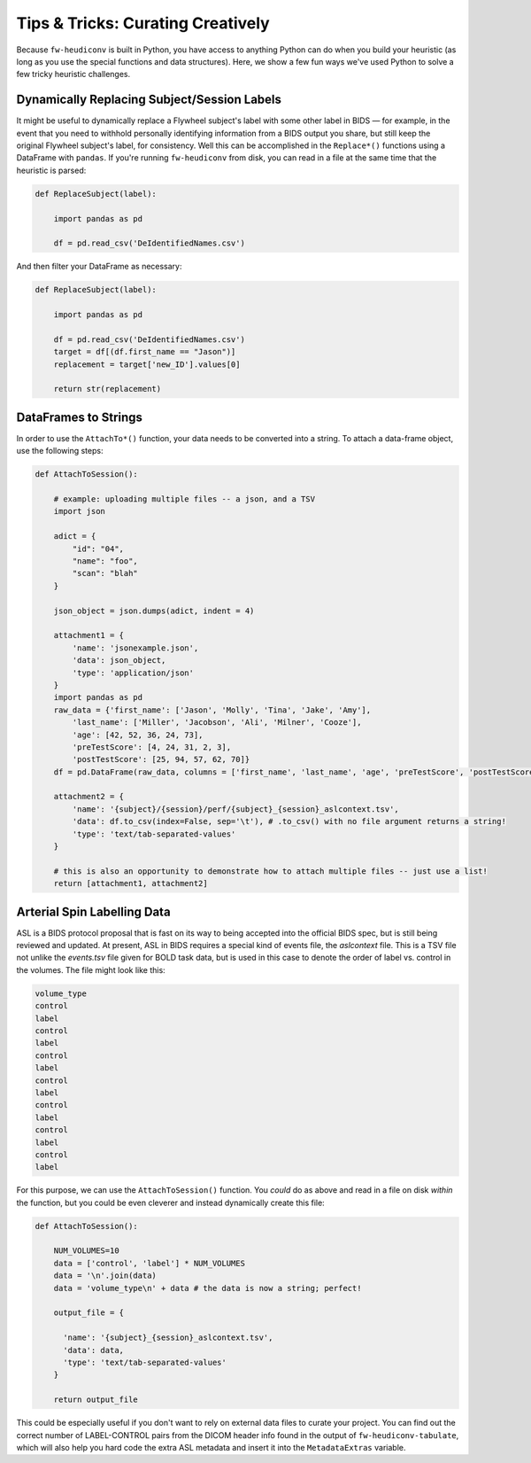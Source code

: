 Tips & Tricks: Curating Creatively
===================================

Because ``fw-heudiconv`` is built in Python, you have access to anything Python
can do when you build your heuristic (as long as you use the special functions
and data structures). Here, we show a few fun ways we've used Python to solve
a few tricky heuristic challenges.

Dynamically Replacing Subject/Session Labels
---------------------------------------------

It might be useful to dynamically replace a Flywheel subject's label with some
other label in BIDS — for example, in the event that you need to withhold personally
identifying information from a BIDS output you share, but still keep the original
Flywheel subject's label, for consistency. Well this can be accomplished in the
``Replace*()`` functions using a DataFrame with ``pandas``. If you're running
``fw-heudiconv`` from disk, you can read in a file at the same time that the
heuristic is parsed:

.. code-block:: python

    def ReplaceSubject(label):

        import pandas as pd

        df = pd.read_csv('DeIdentifiedNames.csv')

And then filter your DataFrame as necessary:

.. code-block:: python

    def ReplaceSubject(label):

        import pandas as pd

        df = pd.read_csv('DeIdentifiedNames.csv')
        target = df[(df.first_name == "Jason")]
        replacement = target['new_ID'].values[0]

        return str(replacement)

DataFrames to Strings
----------------------

In order to use the ``AttachTo*()`` function, your data needs to be converted into a string. To attach a data-frame object, use the following steps:

.. code-block:: python

    def AttachToSession():

        # example: uploading multiple files -- a json, and a TSV
        import json

        adict = {
            "id": "04",
            "name": "foo",
            "scan": "blah"
        }

        json_object = json.dumps(adict, indent = 4)

        attachment1 = {
            'name': 'jsonexample.json',
            'data': json_object,
            'type': 'application/json'
        }
        import pandas as pd
        raw_data = {'first_name': ['Jason', 'Molly', 'Tina', 'Jake', 'Amy'],
            'last_name': ['Miller', 'Jacobson', 'Ali', 'Milner', 'Cooze'],
            'age': [42, 52, 36, 24, 73],
            'preTestScore': [4, 24, 31, 2, 3],
            'postTestScore': [25, 94, 57, 62, 70]}
        df = pd.DataFrame(raw_data, columns = ['first_name', 'last_name', 'age', 'preTestScore', 'postTestScore'])

        attachment2 = {
            'name': '{subject}/{session}/perf/{subject}_{session}_aslcontext.tsv',
            'data': df.to_csv(index=False, sep='\t'), # .to_csv() with no file argument returns a string!
            'type': 'text/tab-separated-values'
        }

        # this is also an opportunity to demonstrate how to attach multiple files -- just use a list!
        return [attachment1, attachment2]

Arterial Spin Labelling Data
-----------------------------

ASL is a BIDS protocol proposal that is fast on its way to being accepted into
the official BIDS spec, but is still being reviewed and updated. At present,
ASL in BIDS requires a special kind of events file, the *aslcontext* file. This
is a TSV file not unlike the *events.tsv* file given for BOLD task data, but is used
in this case to denote the order of label vs. control in the volumes. The file
might look like this:

.. code-block::

    volume_type
    control
    label
    control
    label
    control
    label
    control
    label
    control
    label
    control
    label
    control
    label

For this purpose, we can use the ``AttachToSession()`` function. You *could* do as
above and read in a file on disk *within* the function, but you could be even
cleverer and instead dynamically create this file:

.. code-block:: python

    def AttachToSession():

        NUM_VOLUMES=10
        data = ['control', 'label'] * NUM_VOLUMES
        data = '\n'.join(data)
        data = 'volume_type\n' + data # the data is now a string; perfect!

        output_file = {

          'name': '{subject}_{session}_aslcontext.tsv',
          'data': data,
          'type': 'text/tab-separated-values'
        }

        return output_file

This could be especially useful if you don't want to rely on external data files to curate your project.
You can find out the correct number of LABEL-CONTROL pairs from the DICOM header info found in the output of ``fw-heudiconv-tabulate``,
which will also help you hard code the extra ASL metadata and insert it into the ``MetadataExtras`` variable.
